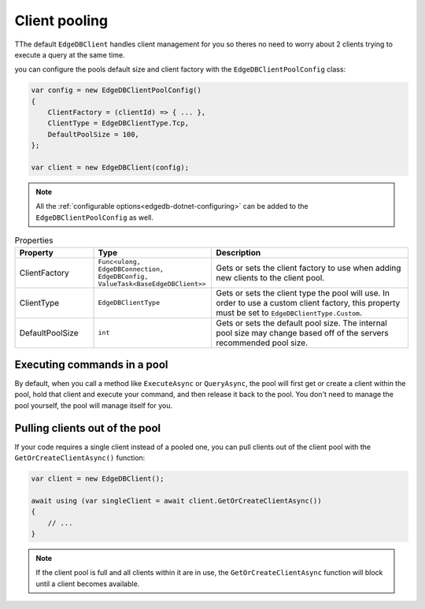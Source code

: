 .. _edgedb-dotnet-pooling:

Client pooling
==============

TThe default ``EdgeDBClient`` handles client management for you so theres no need 
to worry about 2 clients trying to execute a query at the same time.

you can configure the pools default size and client factory with the ``EdgeDBClientPoolConfig`` class:

.. code:: c#

  var config = new EdgeDBClientPoolConfig()
  {
      ClientFactory = (clientId) => { ... },
      ClientType = EdgeDBClientType.Tcp,
      DefaultPoolSize = 100,
  };

  var client = new EdgeDBClient(config);

.. note:: All the :ref:`configurable options<edgedb-dotnet-configuring>` can be added to the ``EdgeDBClientPoolConfig`` as well.

.. list-table:: Properties
  :widths: 20 30 50
  :header-rows: 1

  * - Property
    - Type
    - Description
  * - ClientFactory
    - ``Func<ulong, EdgeDBConnection, EdgeDBConfig, ValueTask<BaseEdgeDBClient>>`` 
    - Gets or sets the client factory to use when adding new clients to the client pool.
  * - ClientType
    - ``EdgeDBClientType``
    - Gets or sets the client type the pool will use. In order to use a custom client factory, this property must be set to ``EdgeDBClientType.Custom``.
  * - DefaultPoolSize
    - ``int``
    - Gets or sets the default pool size. The internal pool size may change based off of the servers recommended pool size.

Executing commands in a pool
----------------------------
By default, when you call a method like ``ExecuteAsync`` or ``QueryAsync``, the pool will first get or 
create a client within the pool, hold that client and execute your command, and then release it back to the pool.
You don't need to manage the pool yourself, the pool will manage itself for you.


Pulling clients out of the pool
-------------------------------

If your code requires a single client instead of a pooled one, you can pull clients out of the client pool with the ``GetOrCreateClientAsync()`` function:

.. code:: c#

  var client = new EdgeDBClient();

  await using (var singleClient = await client.GetOrCreateClientAsync())
  {
      // ...
  }

.. note:: If the client pool is full and all clients within it are in use, the ``GetOrCreateClientAsync`` function will block until a client becomes available.

